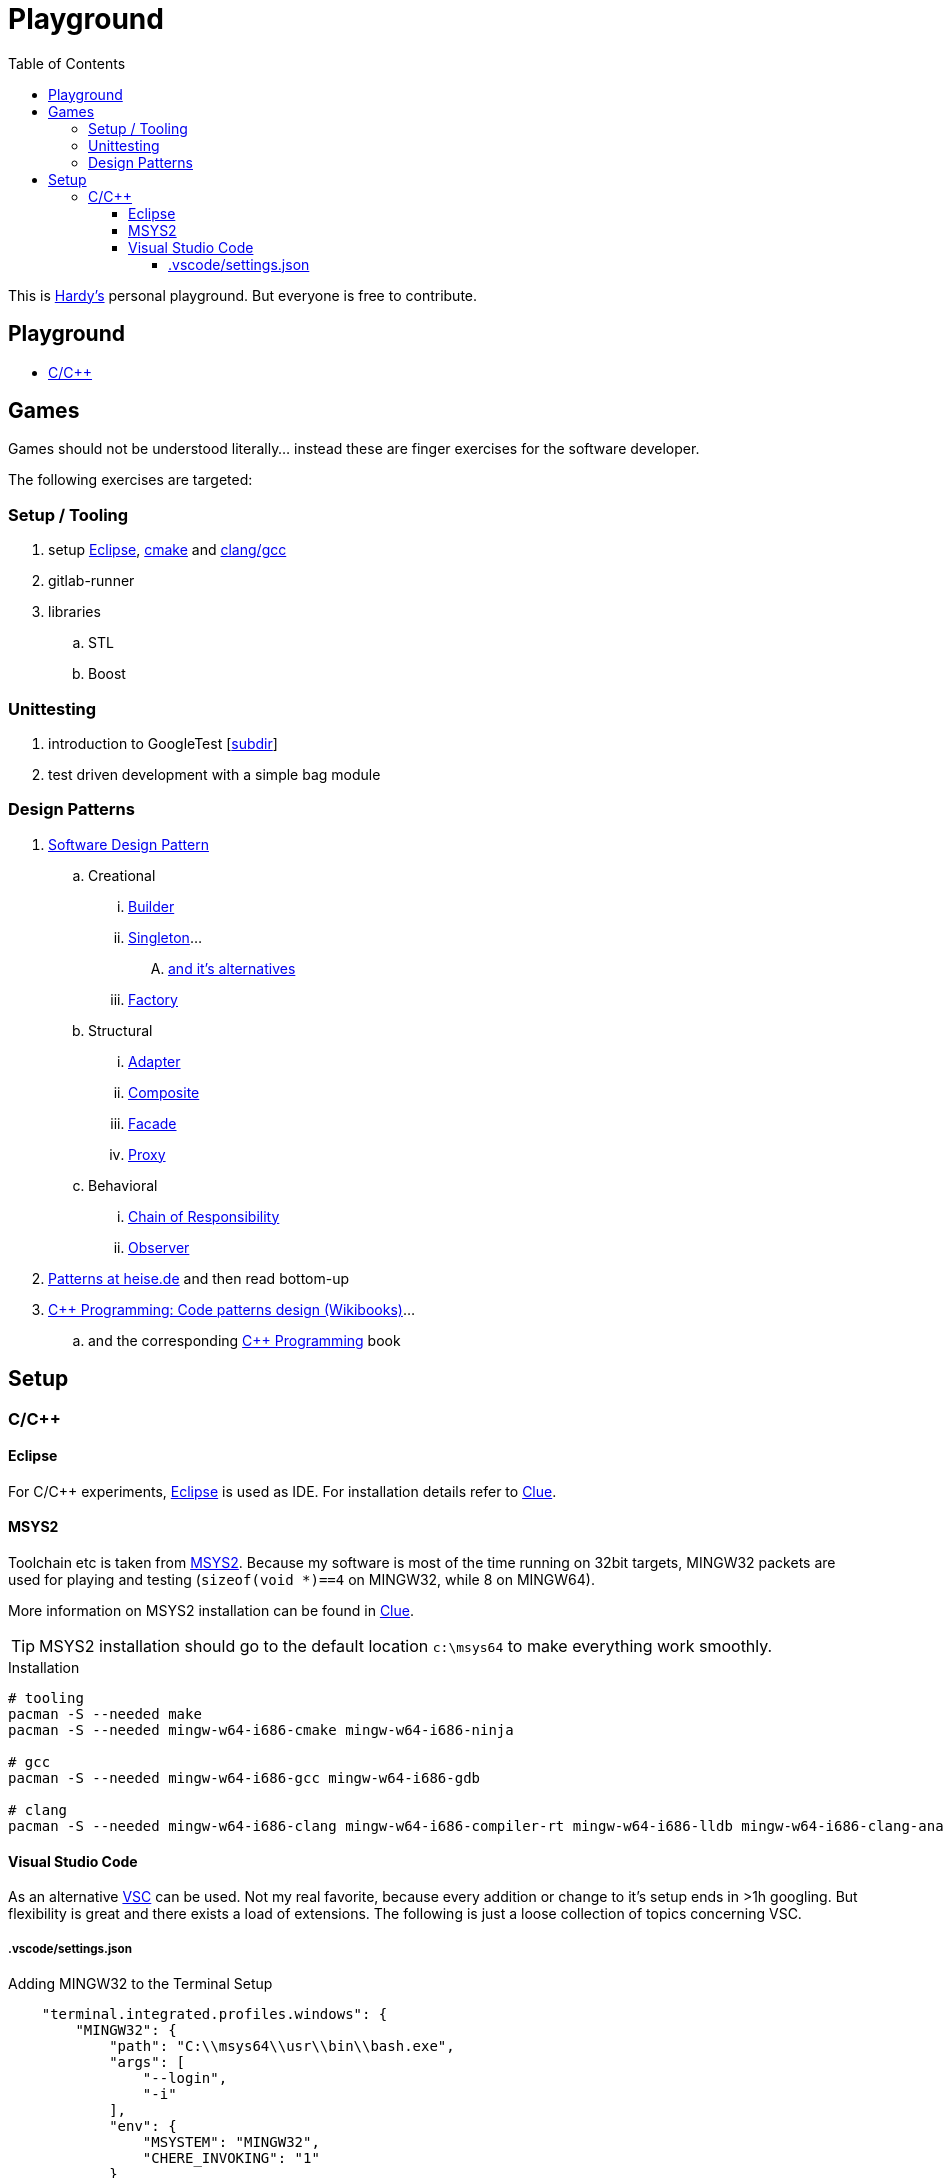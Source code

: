 = Playground
:source-highlighter: highlight.js
:toc:
:toclevels: 5

This is mailto:reinhard.griech@endress.com[Hardy's, Playground on egit] personal playground.
But everyone is free to contribute.


== Playground

* link:cpp/README.adoc[C/C++]


== Games
Games should not be understood literally... instead these are finger exercises for the software developer.

The following exercises are targeted:

=== Setup / Tooling
. setup xref:setup-eclipse[Eclipse], xref:setup-cmake[cmake] 
  and xref:setup-clang[clang/gcc]
. gitlab-runner
. libraries
.. STL
.. Boost

=== Unittesting
. introduction to GoogleTest [link:cpp/unittest/README.adoc[subdir]]
. test driven development with a simple bag module

=== Design Patterns
. https://en.wikipedia.org/wiki/Software_design_pattern[Software Design Pattern]
.. Creational
... https://en.wikipedia.org/wiki/Builder_pattern[Builder]
... https://en.wikipedia.org/wiki/Singleton_pattern[Singleton]...
.... https://www.heise.de/blog/Patterns-in-der-Softwareentwicklung-Die-Alternativen-zum-Singleton-Muster-7280137.html[and it's alternatives]
... https://en.wikipedia.org/wiki/Factory_method_pattern[Factory]    
.. Structural
... https://en.wikipedia.org/wiki/Adapter_pattern[Adapter]
... https://en.wikipedia.org/wiki/Composite_pattern[Composite]
... https://en.wikipedia.org/wiki/Facade_pattern[Facade]
... https://en.wikipedia.org/wiki/Proxy_pattern[Proxy]
.. Behavioral
... https://en.wikipedia.org/wiki/Chain-of-responsibility_pattern[Chain of Responsibility]
... https://en.wikipedia.org/wiki/Observer_pattern[Observer]
. https://www.heise.de/suche/?q="Patterns+in+der+Softwareentwicklung"&sort_by=date[Patterns at heise.de] and then read bottom-up
. https://en.wikibooks.org/wiki/C%2B%2B_Programming/Code/Design_Patterns[C++ Programming: Code patterns design (Wikibooks)]...
.. and the corresponding https://en.wikibooks.org/wiki/C%2B%2B_Programming[C++ Programming] book

[[setup-eclipse]]
== Setup

=== C/C++

==== Eclipse
For C/C++ experiments, https://eclipse.org[Eclipse] is used as IDE.
For installation details refer to https://clue.endress.com/x/mDtzBg[Clue].


[[setup-cmake]]
[[setup-clang]]
==== MSYS2
Toolchain etc is taken from https://www.msys2.org/[MSYS2].
Because my software is most of the time running on 32bit targets, MINGW32 packets are used for playing and testing
(`sizeof(void *)==4` on MINGW32, while 8 on MINGW64).

More information on MSYS2 installation can be found in https://clue.endress.com/x/SetHD[Clue].

TIP: MSYS2 installation should go to the default location `c:\msys64` to make everything work smoothly.

.Installation
[source, bash]
----
# tooling
pacman -S --needed make
pacman -S --needed mingw-w64-i686-cmake mingw-w64-i686-ninja

# gcc
pacman -S --needed mingw-w64-i686-gcc mingw-w64-i686-gdb

# clang
pacman -S --needed mingw-w64-i686-clang mingw-w64-i686-compiler-rt mingw-w64-i686-lldb mingw-w64-i686-clang-analyzer mingw-w64-i686-clang-tools-extra
----


==== Visual Studio Code
As an alternative https://code.visualstudio.com/[VSC] can be used.  Not my real favorite, because every addition or change to it's setup ends in >1h googling.
But flexibility is great and there exists a load of extensions.
The following is just a loose collection of topics concerning VSC.

===== .vscode/settings.json

.Adding MINGW32 to the Terminal Setup
[source, json]
----
    "terminal.integrated.profiles.windows": {
        "MINGW32": {
            "path": "C:\\msys64\\usr\\bin\\bash.exe",
            "args": [
                "--login",
                "-i"
            ],
            "env": {
                "MSYSTEM": "MINGW32",
                "CHERE_INVOKING": "1"
            }
        },
    },
    "terminal.integrated.defaultProfile.windows": "MINGW32",
----
